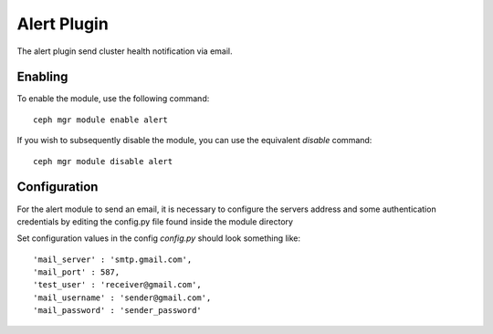 =============
Alert Plugin
=============

The alert plugin send cluster health notification via email.

--------
Enabling
--------

To enable the module, use the following command:

::

    ceph mgr module enable alert

If you wish to subsequently disable the module, you can use the equivalent
*disable* command:

::

    ceph mgr module disable alert

-------------
Configuration
-------------

For the alert module to send an email, it
is necessary to configure the servers address and some authentication
credentials by editing the config.py file found inside the module directory

Set configuration values in the config `config.py` should look something like:

::

   'mail_server' : 'smtp.gmail.com',
   'mail_port' : 587,
   'test_user' : 'receiver@gmail.com',
   'mail_username' : 'sender@gmail.com',
   'mail_password' : 'sender_password'
